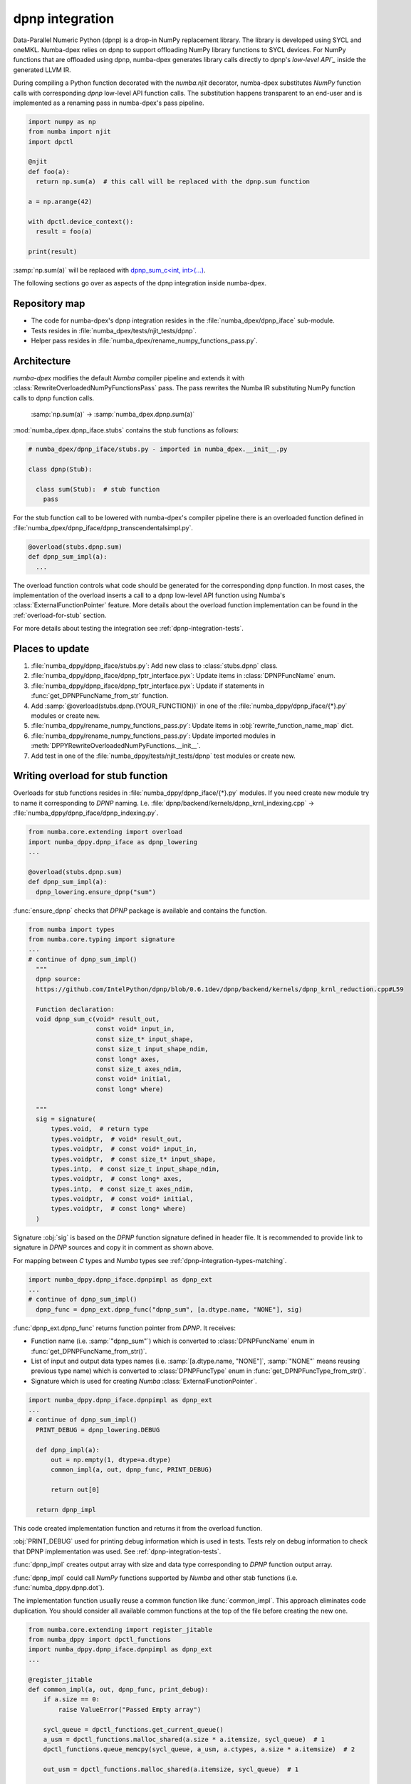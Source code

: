 .. _dpnp-integration:

dpnp integration
================

Data-Parallel Numeric Python (dpnp) is a drop-in NumPy replacement library. The
library is developed using SYCL and oneMKL. Numba-dpex relies on dpnp to
support offloading NumPy library functions to SYCL devices. For NumPy functions
that are offloaded using dpnp, numba-dpex generates library calls directly to
dpnp's `low-level API`_` inside the generated LLVM IR.

.. _`low-level API`: https://github.com/IntelPython/dpnp/tree/master/dpnp/backend

.. _integration-dpnp-backend:

During compiling a Python function decorated with the `numba.njit` decorator,
numba-dpex substitutes `NumPy` function calls with corresponding `dpnp`
low-level API function calls. The substitution happens transparent to an
end-user and is implemented as a renaming pass in numba-dpex's pass pipeline.

.. code-block:: python

    import numpy as np
    from numba import njit
    import dpctl

    @njit
    def foo(a):
      return np.sum(a)  # this call will be replaced with the dpnp.sum function

    a = np.arange(42)

    with dpctl.device_context():
      result = foo(a)

    print(result)

:samp:`np.sum(a)` will be replaced with `dpnp_sum_c<int, int>(...)`_.

.. _`dpnp_sum_c<int, int>(...)`: https://github.com/IntelPython/dpnp/blob/ef404c0f284b0c508ed1e556e140f02f76ae5551/dpnp/backend/kernels/dpnp_krnl_reduction.cpp#L58

The following sections go over as aspects of the dpnp integration inside
numba-dpex.

.. _dpnp-integration-repository-map:

Repository map
``````````````

- The code for numba-dpex's dpnp integration resides in the
  :file:`numba_dpex/dpnp_iface` sub-module.
- Tests resides in :file:`numba_dpex/tests/njit_tests/dpnp`.
- Helper pass resides in :file:`numba_dpex/rename_numpy_functions_pass.py`.

.. _dpnp-integration-architecture:

Architecture
````````````

`numba-dpex` modifies the default `Numba` compiler pipeline and extends it with
:class:`RewriteOverloadedNumPyFunctionsPass` pass. The pass rewrites the Numba
IR substituting NumPy function calls to dpnp function calls.

    :samp:`np.sum(a)` -> :samp:`numba_dpex.dpnp.sum(a)`

:mod:`numba_dpex.dpnp_iface.stubs` contains the stub functions as follows:

.. code-block:: python

    # numba_dpex/dpnp_iface/stubs.py - imported in numba_dpex.__init__.py

    class dpnp(Stub):

      class sum(Stub):  # stub function
        pass

For the stub function call to be lowered with numba-dpex's compiler pipeline
there is an overloaded function defined in
:file:`numba_dpex/dpnp_iface/dpnp_transcendentalsimpl.py`.

.. code-block:: python

    @overload(stubs.dpnp.sum)
    def dpnp_sum_impl(a):
      ...

The overload function controls what code should be generated for the
corresponding dpnp function. In most cases, the implementation of the overload
inserts a call to a dpnp low-level API function using Numba's
:class:`ExternalFunctionPointer` feature. More details about the overload
function implementation can be found in the :ref:`overload-for-stub` section.

.. _dpnp-integration-places:

For more details about testing the integration see :ref:`dpnp-integration-tests`.

Places to update
````````````````

1. :file:`numba_dppy/dpnp_iface/stubs.py`: Add new class to :class:`stubs.dpnp` class.
2. :file:`numba_dppy/dpnp_iface/dpnp_fptr_interface.pyx`: Update items in :class:`DPNPFuncName` enum.
3. :file:`numba_dppy/dpnp_iface/dpnp_fptr_interface.pyx`: Update if statements in :func:`get_DPNPFuncName_from_str` function.
4. Add :samp:`@overload(stubs.dpnp.{YOUR_FUNCTION})` in one of the :file:`numba_dppy/dpnp_iface/{*}.py` modules or create new.
5. :file:`numba_dppy/rename_numpy_functions_pass.py`: Update items in :obj:`rewrite_function_name_map` dict.
6. :file:`numba_dppy/rename_numpy_functions_pass.py`: Update imported modules in :meth:`DPPYRewriteOverloadedNumPyFunctions.__init__`.
7. Add test in one of the :file:`numba_dppy/tests/njit_tests/dpnp` test modules or create new.

.. _overload-for-stub:

Writing overload for stub function
``````````````````````````````````

Overloads for stub functions resides in :file:`numba_dppy/dpnp_iface/{*}.py` modules.
If you need create new module try to name it corresponding to `DPNP` naming.
I.e. :file:`dpnp/backend/kernels/dpnp_krnl_indexing.cpp` -> :file:`numba_dppy/dpnp_iface/dpnp_indexing.py`.

.. code-block:: python

    from numba.core.extending import overload
    import numba_dppy.dpnp_iface as dpnp_lowering
    ...

    @overload(stubs.dpnp.sum)
    def dpnp_sum_impl(a):
      dpnp_lowering.ensure_dpnp("sum")

:func:`ensure_dpnp` checks that `DPNP` package is available and contains the function.

.. code-block:: python

    from numba import types
    from numba.core.typing import signature
    ...
    # continue of dpnp_sum_impl()
      """
      dpnp source:
      https://github.com/IntelPython/dpnp/blob/0.6.1dev/dpnp/backend/kernels/dpnp_krnl_reduction.cpp#L59

      Function declaration:
      void dpnp_sum_c(void* result_out,
                      const void* input_in,
                      const size_t* input_shape,
                      const size_t input_shape_ndim,
                      const long* axes,
                      const size_t axes_ndim,
                      const void* initial,
                      const long* where)

      """
      sig = signature(
          types.void,  # return type
          types.voidptr,  # void* result_out,
          types.voidptr,  # const void* input_in,
          types.voidptr,  # const size_t* input_shape,
          types.intp,  # const size_t input_shape_ndim,
          types.voidptr,  # const long* axes,
          types.intp,  # const size_t axes_ndim,
          types.voidptr,  # const void* initial,
          types.voidptr,  # const long* where)
      )

Signature :obj:`sig` is based on the `DPNP` function signature defined in header file.
It is recommended to provide link to signature in `DPNP` sources and copy it in comment
as shown above.

For mapping between `C` types and `Numba` types see :ref:`dpnp-integration-types-matching`.

.. code-block:: python

    import numba_dppy.dpnp_iface.dpnpimpl as dpnp_ext
    ...
    # continue of dpnp_sum_impl()
      dpnp_func = dpnp_ext.dpnp_func("dpnp_sum", [a.dtype.name, "NONE"], sig)

:func:`dpnp_ext.dpnp_func` returns function pointer from `DPNP`.
It receives:

- Function name (i.e. :samp:`"dpnp_sum"`) which is converted to
  :class:`DPNPFuncName` enum in :func:`get_DPNPFuncName_from_str()`.
- List of input and output data types names
  (i.e. :samp:`[a.dtype.name, "NONE"]`, :samp:`"NONE"` means reusing previous type name)
  which is converted to :class:`DPNPFuncType` enum in :func:`get_DPNPFuncType_from_str()`.
- Signature which is used for creating `Numba` :class:`ExternalFunctionPointer`.

.. code-block:: python

    import numba_dppy.dpnp_iface.dpnpimpl as dpnp_ext
    ...
    # continue of dpnp_sum_impl()
      PRINT_DEBUG = dpnp_lowering.DEBUG

      def dpnp_impl(a):
          out = np.empty(1, dtype=a.dtype)
          common_impl(a, out, dpnp_func, PRINT_DEBUG)

          return out[0]

      return dpnp_impl

This code created implementation function and returns it from the overload function.

:obj:`PRINT_DEBUG` used for printing debug information which is used in tests.
Tests rely on debug information to check that DPNP implementation was used.
See :ref:`dpnp-integration-tests`.

:func:`dpnp_impl` creates output array with size and data type corresponding
to `DPNP` function output array.

:func:`dpnp_impl` could call `NumPy` functions supported by `Numba` and
other stab functions (i.e. :func:`numba_dppy.dpnp.dot`).

The implementation function usually reuse a common function like :func:`common_impl`.
This approach eliminates code duplication.
You should consider all available common functions at the top of the file before
creating the new one.

.. code-block:: python

    from numba.core.extending import register_jitable
    from numba_dppy import dpctl_functions
    import numba_dppy.dpnp_iface.dpnpimpl as dpnp_ext
    ...

    @register_jitable
    def common_impl(a, out, dpnp_func, print_debug):
        if a.size == 0:
            raise ValueError("Passed Empty array")

        sycl_queue = dpctl_functions.get_current_queue()
        a_usm = dpctl_functions.malloc_shared(a.size * a.itemsize, sycl_queue)  # 1
        dpctl_functions.queue_memcpy(sycl_queue, a_usm, a.ctypes, a.size * a.itemsize)  # 2

        out_usm = dpctl_functions.malloc_shared(a.itemsize, sycl_queue)  # 1

        axes, axes_ndim = 0, 0
        initial = 0
        where = 0

        dpnp_func(out_usm, a_usm, a.shapeptr, a.ndim, axes, axes_ndim, initial, where)  # 3

        dpctl_functions.queue_memcpy(
            sycl_queue, out.ctypes, out_usm, out.size * out.itemsize
        )  # 4

        dpctl_functions.free_with_queue(a_usm, sycl_queue)  # 5
        dpctl_functions.free_with_queue(out_usm, sycl_queue)  # 5

        dpnp_ext._dummy_liveness_func([a.size, out.size])  # 6

        if print_debug:
            print("dpnp implementation")  # 7

Key parts of any common function are:

1. Allocate input and output USM arrays
2. Copy input array to input USM array
3. Call :func:`dpnp_func`
4. Copy output USM array to output array
5. Deallocate USM arrays
6. Disable dead code elimination for input and output arrays
7. Print debug information used for testing

.. _dpnp-integration-types-matching:

Types matching for Numba and DPNP
~~~~~~~~~~~~~~~~~~~~~~~~~~~~~~~~~

- :samp:`[const] {T}*` -> :obj:`types.voidptr`
- `size_t` -> :obj:`types.intp`
- `long` -> :obj:`types.int64`

We are using `void *` in case of `size_t *` as `Numba` currently does not have
any type to represent `size_t *`.
Since, both the types are pointers, if the compiler allows there should not be
any mismatch in the size of the container to hold different types of pointer.

.. _dpnp-integration-tests:

Writing `DPNP` integration tests
````````````````````````````````

See all `DPNP` integration tests in :file:`numba_dppy/tests/njit_tests/dpnp`.

Usually adding new test is as easy as adding function name to the corresponding list of function names.
Each item in the list is used as a parameter for tests.
You should find tests for the category of functions similar to your function and
update a list with function names like :obj:`list_of_unary_ops`, :obj:`list_of_nan_ops`.

.. code-block:: python

    @pytest.mark.parametrize("filter_str", filter_strings)
    def test_unary_ops(filter_str, unary_op, input_array, get_shape, capfd):
      a = input_array  # 1
      a = np.reshape(a, get_shape)
      op, name = unary_op  # 2
      if (name == "cumprod" or name == "cumsum") and (
          filter_str == "opencl:cpu:0" or is_gen12(filter_str)
      ):
          pytest.skip()
      actual = np.empty(shape=a.shape, dtype=a.dtype)
      expected = np.empty(shape=a.shape, dtype=a.dtype)

      f = njit(op)  # 3
      with dpctl.device_context(filter_str), dpnp_debug():  # 7
          actual = f(a)  # 4
          captured = capfd.readouterr()
          assert "dpnp implementation" in captured.out  # 8

      expected = op(a)  # 5
      max_abs_err = np.sum(actual - expected)
      assert max_abs_err < 1e-4  # 6

Test functions starts from :samp:`test_` (see `pytest` docs) and
all input parameters are provided by fixtures.

In example above :obj:`unary_op` contains tuple :samp:`({FUNCTION}, {FUNCTION_NAME})`,
see fixture :func:`unary_op`.

Key parts of any test are:

1. Receive input array from the fixture :obj:`input_array`
2. Receive the tested function from fixture :obj:`unary_op`
3. Compile the tested function with :func:`njit`
4. Call the compiled tested function inside :func:`device_context` device_context
   and receive :obj:`actual` result
5. Call the original tested function and receive :obj:`expected` result
6. Compare :obj:`actual` and :obj:`expected` result
7. Run the compiled test function inside debug contex :func:`dpnp_debug`
8. Check that `DPNP` was usede as debug information was printed to output

.. _dpnp-troubleshooting:

Troubleshooting
```````````````

1. Do not forget build `numba-dppy` with current installed version of `DPNP`.
   There is headers dependency in `Cython` files (i.e. :file:`numba_dppy/dpnp_iface/dpnp_fptr_interface.pyx`).
2. Do not forget add array to :samp:`dpnp_ext._dummy_liveness_func([{YOUR_ARRAY}.size])`.
   Dead code elimination could delete temporary variables before they are used for `DPNP` function call.
   As a result wrong data could be passed to `DPNP` function.
